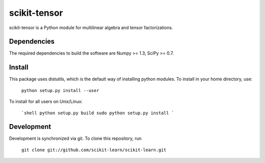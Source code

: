 scikit-tensor
=============

scikit-tensor is a Python module for multilinear algebra and tensor factorizations.

Dependencies
------------
The required dependencies to build the software are Numpy >= 1.3, SciPy >= 0.7.

Install
-------
This package uses distutils, which is the default way of installing python modules. To install in your home directory, use:

  ``python setup.py install --user``

To install for all users on Unix/Linux:

  ```shell
  python setup.py build
  sudo python setup.py install
  ```

Development
-----------

Development is synchronized via git. To clone this repository, run

  ``git clone git://github.com/scikit-learn/scikit-learn.git``
